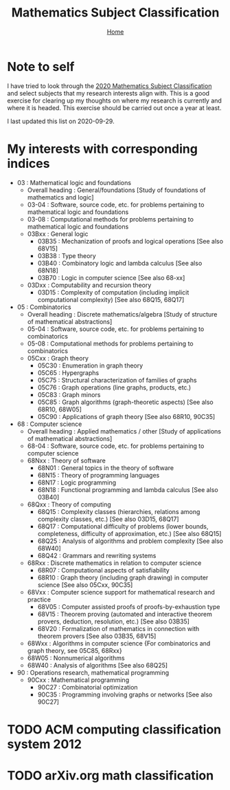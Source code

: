 #+title: Mathematics Subject Classification
#+options: toc:2 H:2
#+HTML_HEAD: <link rel="stylesheet" type="text/css" href="css/stylesheet.css" />
#+subtitle: [[file:index.org][Home]]

* Note to self
I have tried to look through the [[https://zbmath.org/static/msc2020.pdf][2020 Mathematics Subject
Classification]] and select subjects that my research interests align
with. This is a good exercise for clearing up my thoughts on where my
research is currently and where it is headed. This exercise should be
carried out once a year at least.

I last updated this list on 2020-09-29.

* My interests with corresponding indices

- 03 : Mathematical logic and foundations
  - Overall heading : General/foundations [Study of foundations of mathematics and logic]
  - 03-04 : Software, source code, etc.  for problems pertaining to mathematical logic and foundations
  - 03-08 : Computational methods for problems pertaining to mathematical logic and foundations
  - 03Bxx : General logic
    - 03B35 : Mechanization of proofs and logical operations [See also 68V15]
    - 03B38 : Type theory
    - 03B40 : Combinatory logic and lambda calculus [See also 68N18]
    - 03B70 : Logic in computer science [See also 68-xx]
  - 03Dxx : Computability and recursion theory
    - 03D15 : Complexity of computation (including implicit computational complexity) [See also 68Q15, 68Q17]

- 05 : Combinatorics
  - Overall heading : Discrete mathematics/algebra [Study of structure of mathematical abstractions]
  - 05-04 : Software, source code, etc. for problems pertaining to combinatorics
  - 05-08 : Computational methods for problems pertaining to combinatorics
  - 05Cxx : Graph theory
    - 05C30 : Enumeration in graph theory
    - 05C65 : Hypergraphs
    - 05C75 : Structural characterization of families of graphs
    - 05C76 : Graph operations (line graphs, products, etc.)
    - 05C83 : Graph minors
    - 05C85 : Graph algorithms (graph-theoretic aspects) [See also 68R10, 68W05]
    - 05C90 : Applications of graph theory [See also 68R10, 90C35] 

- 68 : Computer science
  - Overall heading : Applied mathematics / other [Study of applications of mathematical abstractions]
  - 68-04 : Software, source code, etc.  for problems pertaining to computer science 
  - 68Nxx : Theory of software
    - 68N01 : General topics in the theory of software
    - 68N15 : Theory of programming languages
    - 68N17 : Logic programming
    - 68N18 : Functional programming and lambda calculus [See also 03B40]
  - 68Qxx : Theory of computing
    - 68Q15 : Complexity classes (hierarchies, relations among complexity classes, etc.)  [See also 03D15, 68Q17]
    - 68Q17 : Computational difficulty of problems (lower bounds, completeness, difficulty of approximation, etc.)  [See also 68Q15]
    - 68Q25 : Analysis of algorithms and problem complexity [See also 68W40]
    - 68Q42 : Grammars and rewriting systems
  - 68Rxx : Discrete mathematics in relation to computer science
    - 68R07 : Computational aspects of satisfiability 
    - 68R10 : Graph theory (including graph drawing) in computer science [See also 05Cxx, 90C35] 
  - 68Vxx : Computer science support for mathematical research and practice 
    - 68V05 : Computer assisted proofs of proofs-by-exhaustion type
    - 68V15 : Theorem proving (automated and interactive theorem provers, deduction, resolution, etc.) [See also 03B35]
    - 68V20 : Formalization of mathematics in connection with theorem provers [See also 03B35, 68V15]
  - 68Wxx : Algorithms  in  computer  science {For combinatorics and graph theory, see 05C85, 68Rxx} 
  - 68W05 : Nonnumerical algorithms
  - 68W40 : Analysis of algorithms [See also 68Q25]

- 90 : Operations research, mathematical programming
  - 90Cxx : Mathematical programming 
    - 90C27 : Combinatorial optimization
    - 90C35 : Programming involving graphs or networks [See also 90C27]
* TODO ACM computing classification system 2012
* TODO arXiv.org math classification
